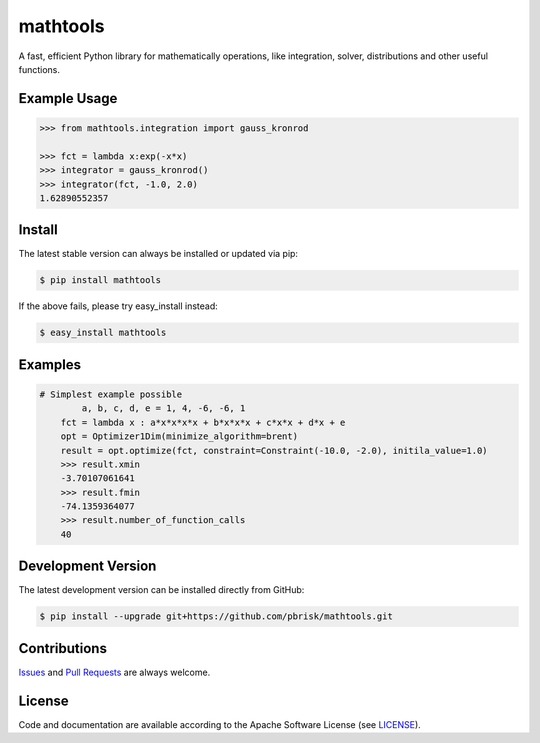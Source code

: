 =========
mathtools
=========

.. image:: https://img.shields.io/codeship/72f0dc80-ba3d-0134-5de7-5e654efab061/master.svg
    :target: https://codeship.com//projects/195227

A fast, efficient Python library for mathematically operations, like
integration, solver, distributions and other useful functions.


Example Usage
-------------

.. code-block:: python

    >>> from mathtools.integration import gauss_kronrod

    >>> fct = lambda x:exp(-x*x)
    >>> integrator = gauss_kronrod()
    >>> integrator(fct, -1.0, 2.0)
    1.62890552357

Install
-------

The latest stable version can always be installed or updated via pip:

.. code-block:: bash

    $ pip install mathtools

If the above fails, please try easy_install instead:

.. code-block:: bash

    $ easy_install mathtools


Examples
--------

.. code-block:: python

    # Simplest example possible
	    a, b, c, d, e = 1, 4, -6, -6, 1
        fct = lambda x : a*x*x*x*x + b*x*x*x + c*x*x + d*x + e
        opt = Optimizer1Dim(minimize_algorithm=brent)
        result = opt.optimize(fct, constraint=Constraint(-10.0, -2.0), initila_value=1.0)
        >>> result.xmin
        -3.70107061641
        >>> result.fmin
        -74.1359364077
        >>> result.number_of_function_calls
        40


Development Version
-------------------

The latest development version can be installed directly from GitHub:

.. code-block:: bash

    $ pip install --upgrade git+https://github.com/pbrisk/mathtools.git


Contributions
-------------

.. _issues: https://github.com/pbrisk/mathtools/issues
.. __: https://github.com/pbrisk/mathtools/pulls

Issues_ and `Pull Requests`__ are always welcome.


License
-------

.. __: https://github.com/pbrisk/mathtools/raw/master/LICENSE

Code and documentation are available according to the Apache Software License (see LICENSE__).


